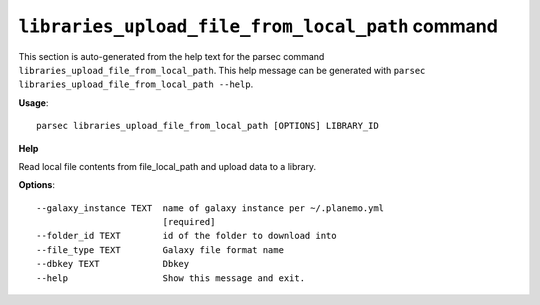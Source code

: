
``libraries_upload_file_from_local_path`` command
===============================

This section is auto-generated from the help text for the parsec command
``libraries_upload_file_from_local_path``. This help message can be generated with ``parsec libraries_upload_file_from_local_path
--help``.

**Usage**::

    parsec libraries_upload_file_from_local_path [OPTIONS] LIBRARY_ID

**Help**

Read local file contents from file_local_path and upload data to a library.

**Options**::


      --galaxy_instance TEXT  name of galaxy instance per ~/.planemo.yml
                              [required]
      --folder_id TEXT        id of the folder to download into
      --file_type TEXT        Galaxy file format name
      --dbkey TEXT            Dbkey
      --help                  Show this message and exit.
    
